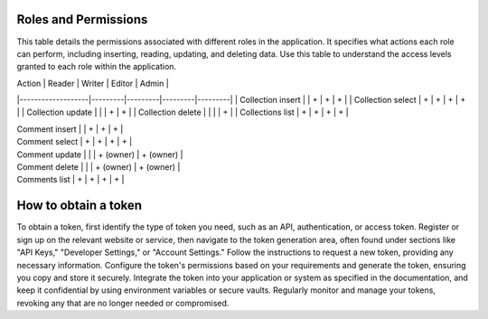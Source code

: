 Roles and Permissions
---------------------

This table details the permissions associated with different roles in
the application. It specifies what actions each role can perform,
including inserting, reading, updating, and deleting data. Use this
table to understand the access levels granted to each role within
the application.

| Action            | Reader  | Writer  | Editor  | Admin   |
|-------------------|---------|---------|---------|---------|
| Collection insert |         | +       | +       | +       |
| Collection select | +       | +       | +       | +       |
| Collection update |         |         | +       | +       |
| Collection delete |         |         |         | +       |
| Collections list  | +       | +       | +       | +       |

| Comment insert       |           | +         | +         | +         |
| Comment select       | +         | +         | +         | +         |
| Comment update       |           |           | + (owner) | + (owner) |
| Comment delete       |           |           | + (owner) | + (owner) |
| Comments list        | +         | +         | +         | +         |

How to obtain a token
---------------------

To obtain a token, first identify the type of token you need, such as
an API, authentication, or access token. Register or sign up on the
relevant website or service, then navigate to the token generation area,
often found under sections like "API Keys," "Developer Settings," or
"Account Settings." Follow the instructions to request a new token,
providing any necessary information. Configure the token's permissions
based on your requirements and generate the token, ensuring you copy and
store it securely. Integrate the token into your application or system
as specified in the documentation, and keep it confidential by using
environment variables or secure vaults. Regularly monitor and manage
your tokens, revoking any that are no longer needed or compromised.
